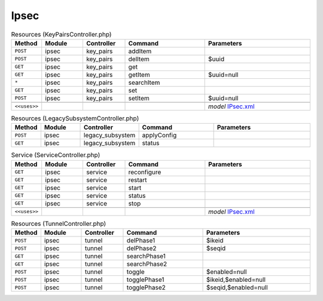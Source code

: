 Ipsec
~~~~~

.. csv-table:: Resources (KeyPairsController.php)
   :header: "Method", "Module", "Controller", "Command", "Parameters"
   :widths: 4, 15, 15, 30, 40

    "``POST``","ipsec","key_pairs","addItem",""
    "``POST``","ipsec","key_pairs","delItem","$uuid"
    "``GET``","ipsec","key_pairs","get",""
    "``GET``","ipsec","key_pairs","getItem","$uuid=null"
    "``*``","ipsec","key_pairs","searchItem",""
    "``GET``","ipsec","key_pairs","set",""
    "``POST``","ipsec","key_pairs","setItem","$uuid=null"

    "``<<uses>>``", "", "", "", "*model* `IPsec.xml <https://github.com/reticen8/core/blob/master/src/reticen8/mvc/app/models/Reticen8/IPsec/IPsec.xml>`__"

.. csv-table:: Resources (LegacySubsystemController.php)
   :header: "Method", "Module", "Controller", "Command", "Parameters"
   :widths: 4, 15, 15, 30, 40

    "``POST``","ipsec","legacy_subsystem","applyConfig",""
    "``GET``","ipsec","legacy_subsystem","status",""

.. csv-table:: Service (ServiceController.php)
   :header: "Method", "Module", "Controller", "Command", "Parameters"
   :widths: 4, 15, 15, 30, 40

    "``GET``","ipsec","service","reconfigure",""
    "``GET``","ipsec","service","restart",""
    "``GET``","ipsec","service","start",""
    "``GET``","ipsec","service","status",""
    "``GET``","ipsec","service","stop",""

    "``<<uses>>``", "", "", "", "*model* `IPsec.xml <https://github.com/reticen8/core/blob/master/src/reticen8/mvc/app/models/Reticen8/IPsec/IPsec.xml>`__"

.. csv-table:: Resources (TunnelController.php)
   :header: "Method", "Module", "Controller", "Command", "Parameters"
   :widths: 4, 15, 15, 30, 40

    "``POST``","ipsec","tunnel","delPhase1","$ikeid"
    "``POST``","ipsec","tunnel","delPhase2","$seqid"
    "``GET``","ipsec","tunnel","searchPhase1",""
    "``GET``","ipsec","tunnel","searchPhase2",""
    "``POST``","ipsec","tunnel","toggle","$enabled=null"
    "``POST``","ipsec","tunnel","togglePhase1","$ikeid,$enabled=null"
    "``POST``","ipsec","tunnel","togglePhase2","$seqid,$enabled=null"
